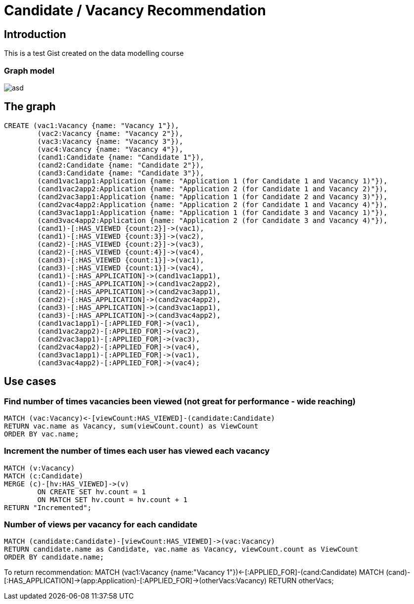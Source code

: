 = Candidate / Vacancy Recommendation

:neo4j-version: 2.1.7
:author: Krister Bone
:twitter: @kristerbone

//console

== Introduction

This is a test Gist created on the data modelling course

=== Graph model

image::https://asd[]

== The graph

//hide
//setup
[source,cypher]
----
CREATE (vac1:Vacancy {name: "Vacancy 1"}),
	(vac2:Vacancy {name: "Vacancy 2"}),
	(vac3:Vacancy {name: "Vacancy 3"}),
	(vac4:Vacancy {name: "Vacancy 4"}),
	(cand1:Candidate {name: "Candidate 1"}),
	(cand2:Candidate {name: "Candidate 2"}),
	(cand3:Candidate {name: "Candidate 3"}),
	(cand1vac1app1:Application {name: "Application 1 (for Candidate 1 and Vacancy 1)"}),
	(cand1vac2app2:Application {name: "Application 2 (for Candidate 1 and Vacancy 2)"}),
	(cand2vac3app1:Application {name: "Application 1 (for Candidate 2 and Vacancy 3)"}),
	(cand2vac4app2:Application {name: "Application 2 (for Candidate 1 and Vacancy 4)"}),
	(cand3vac1app1:Application {name: "Application 1 (for Candidate 3 and Vacancy 1)"}),
	(cand3vac4app2:Application {name: "Application 2 (for Candidate 3 and Vacancy 4)"}),
	(cand1)-[:HAS_VIEWED {count:2}]->(vac1),
	(cand1)-[:HAS_VIEWED {count:3}]->(vac2),
	(cand2)-[:HAS_VIEWED {count:2}]->(vac3),
	(cand2)-[:HAS_VIEWED {count:4}]->(vac4),
	(cand3)-[:HAS_VIEWED {count:1}]->(vac1),
	(cand3)-[:HAS_VIEWED {count:1}]->(vac4),
	(cand1)-[:HAS_APPLICATION]->(cand1vac1app1),
	(cand1)-[:HAS_APPLICATION]->(cand1vac2app2),
	(cand2)-[:HAS_APPLICATION]->(cand2vac3app1),
	(cand2)-[:HAS_APPLICATION]->(cand2vac4app2),
	(cand3)-[:HAS_APPLICATION]->(cand3vac1app1),
	(cand3)-[:HAS_APPLICATION]->(cand3vac4app2),
	(cand1vac1app1)-[:APPLIED_FOR]->(vac1),
	(cand1vac2app2)-[:APPLIED_FOR]->(vac2),
	(cand2vac3app1)-[:APPLIED_FOR]->(vac3),
	(cand2vac4app2)-[:APPLIED_FOR]->(vac4),
	(cand3vac1app1)-[:APPLIED_FOR]->(vac1),
	(cand3vac4app2)-[:APPLIED_FOR]->(vac4);
----

//graph

== Use cases

=== Find number of times vacancies been viewed (not great for performance - wide reaching)
[source,cypher]
----
MATCH (vac:Vacancy)<-[viewCount:HAS_VIEWED]-(candidate:Candidate)
RETURN vac.name as Vacancy, sum(viewCount.count) as ViewCount
ORDER BY vac.name;
----
//table

=== Increment the number of times each user has viewed each vacancy
[source,cypher]
----

MATCH (v:Vacancy)
MATCH (c:Candidate)
MERGE (c)-[hv:HAS_VIEWED]->(v)
	ON CREATE SET hv.count = 1 
	ON MATCH SET hv.count = hv.count + 1
RETURN "Incremented";

----
//table

=== Number of views per vacancy for each candidate
[source,cypher]
----
MATCH (candidate:Candidate)-[viewCount:HAS_VIEWED]->(vac:Vacancy)
RETURN candidate.name as Candidate, vac.name as Vacancy, viewCount.count as ViewCount
ORDER BY candidate.name;
----

//table

To return recommendation:
MATCH (vac1:Vacancy {name:"Vacancy 1"})<-[:APPLIED_FOR]-(cand:Candidate)
MATCH (cand)-[:HAS_APPLICATION]->(app:Application)-[:APPLIED_FOR]->(otherVacs:Vacancy)
RETURN otherVacs;



